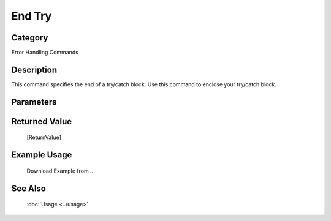 End Try
=======

Category
--------
Error Handling Commands

Description
-----------

This command specifies the end of a try/catch block. Use this command to enclose your try/catch block.

Parameters
----------



Returned Value
--------------
	[ReturnValue]

Example Usage
-------------

	Download Example from ...

See Also
--------
	:doc:`Usage <../usage>`
	
